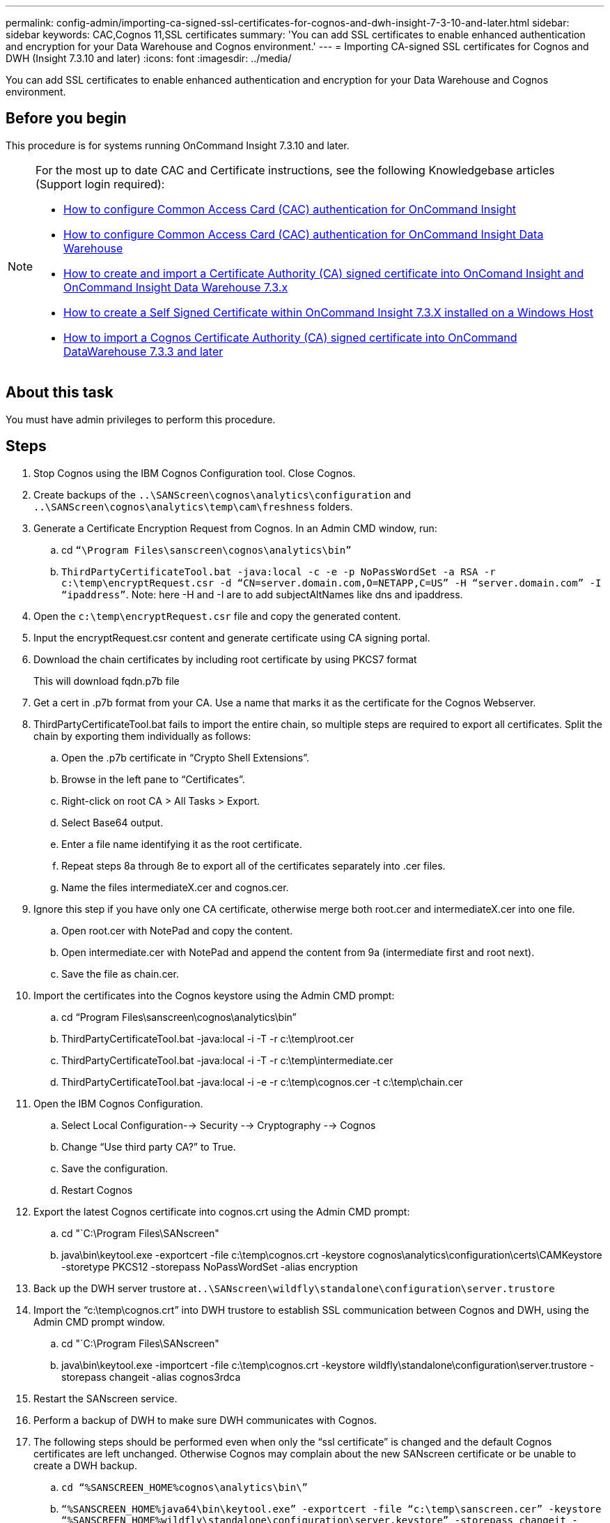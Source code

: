 ---
permalink: config-admin/importing-ca-signed-ssl-certificates-for-cognos-and-dwh-insight-7-3-10-and-later.html
sidebar: sidebar
keywords: CAC,Cognos 11,SSL certificates
summary: 'You can add SSL certificates to enable enhanced authentication and encryption for your Data Warehouse and Cognos environment.'
---
= Importing CA-signed SSL certificates for Cognos and DWH (Insight 7.3.10 and later)
:icons: font
:imagesdir: ../media/

[.lead]
You can add SSL certificates to enable enhanced authentication and encryption for your Data Warehouse and Cognos environment.

== Before you begin

This procedure is for systems running OnCommand Insight 7.3.10 and later.

[NOTE]
====
For the most up to date CAC and Certificate instructions, see the following Knowledgebase articles (Support login required):

* https://kb.netapp.com/Advice_and_Troubleshooting/Data_Infrastructure_Management/OnCommand_Suite/How_to_configure_Common_Access_Card_(CAC)_authentication_for_NetApp_OnCommand_Insight[How to configure Common Access Card (CAC) authentication for OnCommand Insight]
* https://kb.netapp.com/Advice_and_Troubleshooting/Data_Infrastructure_Management/OnCommand_Suite/How_to_configure_Common_Access_Card_(CAC)_authentication_for_NetApp_OnCommand_Insight_DataWarehouse[How to configure Common Access Card (CAC) authentication for OnCommand Insight Data Warehouse]
* https://kb.netapp.com/Advice_and_Troubleshooting/Data_Infrastructure_Management/OnCommand_Suite/How_to_create_and_import_a_Certificate_Authority_(CA)_signed_certificate_into_OCI_and_DWH_7.3.X[How to create and import a Certificate Authority (CA) signed certificate into OnComand Insight and OnCommand Insight Data Warehouse 7.3.x]
* https://kb.netapp.com/Advice_and_Troubleshooting/Data_Infrastructure_Management/OnCommand_Suite/How_to_create_a_Self_Signed_Certificate_within_OnCommand_Insight_7.3.X_installed_on_a_Windows_Host[How to create a Self Signed Certificate within OnCommand Insight 7.3.X installed on a Windows Host]
* https://kb.netapp.com/Advice_and_Troubleshooting/Data_Infrastructure_Management/OnCommand_Suite/How_to_import_a_Cognos_Certificate_Authority_(CA)_signed_certificate_into_DWH_7.3.3_and_later[How to import a Cognos Certificate Authority (CA) signed certificate into OnCommand DataWarehouse 7.3.3 and later]

====

== About this task

You must have admin privileges to perform this procedure.

== Steps

. Stop Cognos using the IBM Cognos Configuration tool. Close Cognos.
. Create backups of the `..\SANScreen\cognos\analytics\configuration` and `..\SANScreen\cognos\analytics\temp\cam\freshness` folders.
. Generate a Certificate Encryption Request from Cognos. In an Admin CMD window, run:
 .. cd `“\Program Files\sanscreen\cognos\analytics\bin”`
 .. `ThirdPartyCertificateTool.bat -java:local -c -e -p NoPassWordSet -a RSA -r c:\temp\encryptRequest.csr -d “CN=server.domain.com,O=NETAPP,C=US” -H “server.domain.com” -I “ipaddress”`. Note: here -H and -I are to add subjectAltNames like dns and ipaddress.
. Open the `c:\temp\encryptRequest.csr` file and copy the generated content.
. Input the encryptRequest.csr content and generate certificate using CA signing portal.
. Download the chain certificates by including root certificate by using PKCS7 format
+
This will download fqdn.p7b file

. Get a cert in .p7b format from your CA. Use a name that marks it as the certificate for the Cognos Webserver.
. ThirdPartyCertificateTool.bat fails to import the entire chain, so multiple steps are required to export all certificates. Split the chain by exporting them individually as follows:
 .. Open the .p7b certificate in "`Crypto Shell Extensions`".
 .. Browse in the left pane to "`Certificates`".
 .. Right-click on root CA > All Tasks > Export.
 .. Select Base64 output.
 .. Enter a file name identifying it as the root certificate.
 .. Repeat steps 8a through 8e to export all of the certificates separately into .cer files.
 .. Name the files intermediateX.cer and cognos.cer.
. Ignore this step if you have only one CA certificate, otherwise merge both root.cer and intermediateX.cer into one file.
 .. Open root.cer with NotePad and copy the content.
 .. Open intermediate.cer with NotePad and append the content from 9a (intermediate first and root next).
 .. Save the file as chain.cer.
. Import the certificates into the Cognos keystore using the Admin CMD prompt:
 .. cd "`Program Files\sanscreen\cognos\analytics\bin`"
 .. ThirdPartyCertificateTool.bat -java:local -i -T -r c:\temp\root.cer
 .. ThirdPartyCertificateTool.bat -java:local -i -T -r c:\temp\intermediate.cer
 .. ThirdPartyCertificateTool.bat -java:local -i -e -r c:\temp\cognos.cer -t c:\temp\chain.cer
. Open the IBM Cognos Configuration.
 .. Select Local Configuration--> Security --> Cryptography --> Cognos
 .. Change "`Use third party CA?`" to True.
 .. Save the configuration.
 .. Restart Cognos
. Export the latest Cognos certificate into cognos.crt using the Admin CMD prompt:
 .. cd "`C:\Program Files\SANscreen"
 .. java\bin\keytool.exe -exportcert -file c:\temp\cognos.crt -keystore cognos\analytics\configuration\certs\CAMKeystore -storetype PKCS12 -storepass NoPassWordSet -alias encryption
. Back up the DWH server trustore at``..\SANscreen\wildfly\standalone\configuration\server.trustore``
. Import the "`c:\temp\cognos.crt`" into DWH trustore to establish SSL communication between Cognos and DWH, using the Admin CMD prompt window.
 .. cd "`C:\Program Files\SANscreen"
 .. java\bin\keytool.exe -importcert -file c:\temp\cognos.crt -keystore wildfly\standalone\configuration\server.trustore -storepass changeit -alias cognos3rdca
. Restart the SANscreen service.
. Perform a backup of DWH to make sure DWH communicates with Cognos.
. The following steps should be performed even when only the "`ssl certificate`" is changed and the default Cognos certificates are left unchanged. Otherwise Cognos may complain about the new SANscreen certificate or be unable to create a DWH backup.
 .. `cd “%SANSCREEN_HOME%cognos\analytics\bin\”`
 .. `“%SANSCREEN_HOME%java64\bin\keytool.exe” -exportcert -file “c:\temp\sanscreen.cer” -keystore “%SANSCREEN_HOME%wildfly\standalone\configuration\server.keystore” -storepass changeit -alias “ssl certificate”`
 .. `ThirdPartyCertificateTool.bat -java:local -i -T -r “c:\temp\sanscreen.cer”`

+
Typically, these steps are performed as part of the Cognos certificate import process described in https://kb.netapp.com/Advice_and_Troubleshooting/Data_Infrastructure_Management/OnCommand_Suite/How_to_import_a_Cognos_Certificate_Authority_(CA)_signed_certificate_into_DWH_7.3.3_and_later[How to import a Cognos Certificate Authority (CA) signed certificate into OnCommand DataWarehouse 7.3.3 and later]
